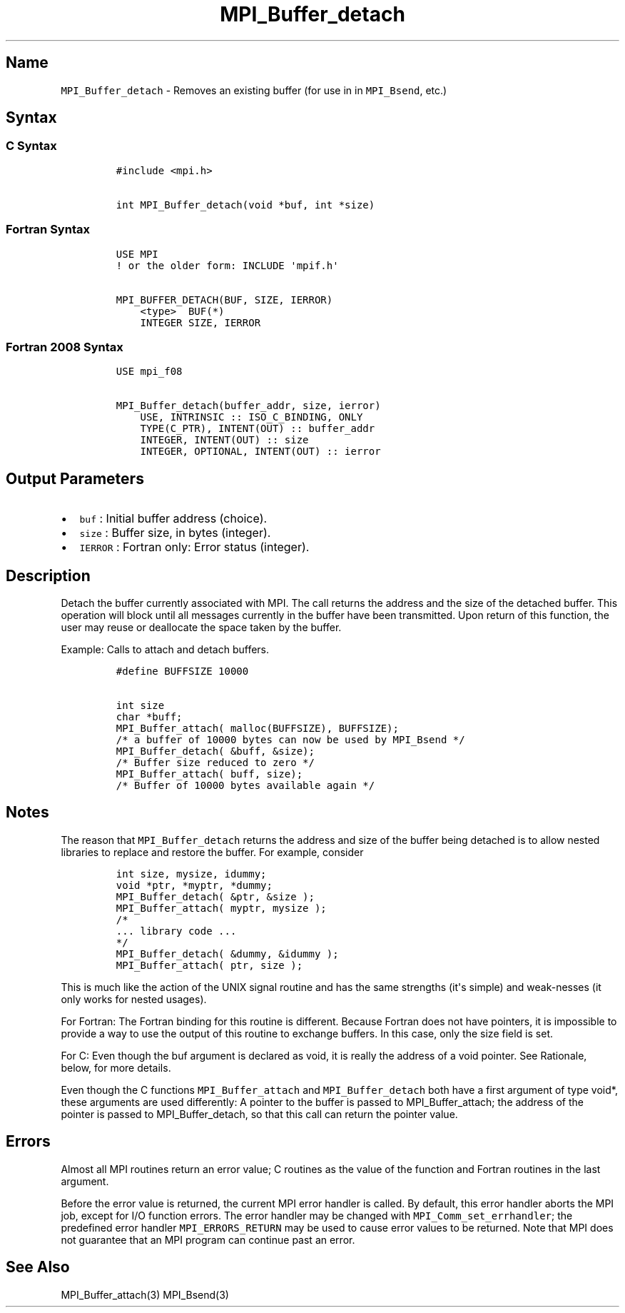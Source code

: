 .TH "MPI_Buffer_detach" "3" "" "2021" "Open MPI"
.SH Name
.PP
\f[C]MPI_Buffer_detach\f[] \- Removes an existing buffer (for use in in
\f[C]MPI_Bsend\f[], etc.)
.SH Syntax
.SS C Syntax
.IP
.nf
\f[C]
#include\ <mpi.h>

int\ MPI_Buffer_detach(void\ *buf,\ int\ *size)
\f[]
.fi
.SS Fortran Syntax
.IP
.nf
\f[C]
USE\ MPI
!\ or\ the\ older\ form:\ INCLUDE\ \[aq]mpif.h\[aq]

MPI_BUFFER_DETACH(BUF,\ SIZE,\ IERROR)
\ \ \ \ <type>\ \ BUF(*)
\ \ \ \ INTEGER\ SIZE,\ IERROR
\f[]
.fi
.SS Fortran 2008 Syntax
.IP
.nf
\f[C]
USE\ mpi_f08

MPI_Buffer_detach(buffer_addr,\ size,\ ierror)
\ \ \ \ USE,\ INTRINSIC\ ::\ ISO_C_BINDING,\ ONLY
\ \ \ \ TYPE(C_PTR),\ INTENT(OUT)\ ::\ buffer_addr
\ \ \ \ INTEGER,\ INTENT(OUT)\ ::\ size
\ \ \ \ INTEGER,\ OPTIONAL,\ INTENT(OUT)\ ::\ ierror
\f[]
.fi
.SH Output Parameters
.IP \[bu] 2
\f[C]buf\f[] : Initial buffer address (choice).
.IP \[bu] 2
\f[C]size\f[] : Buffer size, in bytes (integer).
.IP \[bu] 2
\f[C]IERROR\f[] : Fortran only: Error status (integer).
.SH Description
.PP
Detach the buffer currently associated with MPI.
The call returns the address and the size of the detached buffer.
This operation will block until all messages currently in the buffer
have been transmitted.
Upon return of this function, the user may reuse or deallocate the space
taken by the buffer.
.PP
Example: Calls to attach and detach buffers.
.IP
.nf
\f[C]
#define\ BUFFSIZE\ 10000

int\ size
char\ *buff;
MPI_Buffer_attach(\ malloc(BUFFSIZE),\ BUFFSIZE);
/*\ a\ buffer\ of\ 10000\ bytes\ can\ now\ be\ used\ by\ MPI_Bsend\ */
MPI_Buffer_detach(\ &buff,\ &size);
/*\ Buffer\ size\ reduced\ to\ zero\ */
MPI_Buffer_attach(\ buff,\ size);
/*\ Buffer\ of\ 10000\ bytes\ available\ again\ */
\f[]
.fi
.SH Notes
.PP
The reason that \f[C]MPI_Buffer_detach\f[] returns the address and size
of the buffer being detached is to allow nested libraries to replace and
restore the buffer.
For example, consider
.IP
.nf
\f[C]
int\ size,\ mysize,\ idummy;
void\ *ptr,\ *myptr,\ *dummy;
MPI_Buffer_detach(\ &ptr,\ &size\ );
MPI_Buffer_attach(\ myptr,\ mysize\ );
/*
\&...\ library\ code\ ...
*/
MPI_Buffer_detach(\ &dummy,\ &idummy\ );
MPI_Buffer_attach(\ ptr,\ size\ );
\f[]
.fi
.PP
This is much like the action of the UNIX signal routine and has the same
strengths (it\[aq]s simple) and weak‐nesses (it only works for nested
usages).
.PP
For Fortran: The Fortran binding for this routine is different.
Because Fortran does not have pointers, it is impossible to provide a
way to use the output of this routine to exchange buffers.
In this case, only the size field is set.
.PP
For C: Even though the buf argument is declared as void, it is really
the address of a void pointer.
See Rationale, below, for more details.
.PP
Even though the C functions \f[C]MPI_Buffer_attach\f[] and
\f[C]MPI_Buffer_detach\f[] both have a first argument of type void*,
these arguments are used differently: A pointer to the buffer is passed
to MPI_Buffer_attach; the address of the pointer is passed to
MPI_Buffer_detach, so that this call can return the pointer value.
.SH Errors
.PP
Almost all MPI routines return an error value; C routines as the value
of the function and Fortran routines in the last argument.
.PP
Before the error value is returned, the current MPI error handler is
called.
By default, this error handler aborts the MPI job, except for I/O
function errors.
The error handler may be changed with \f[C]MPI_Comm_set_errhandler\f[];
the predefined error handler \f[C]MPI_ERRORS_RETURN\f[] may be used to
cause error values to be returned.
Note that MPI does not guarantee that an MPI program can continue past
an error.
.SH See Also
.PP
MPI_Buffer_attach(3) MPI_Bsend(3)
